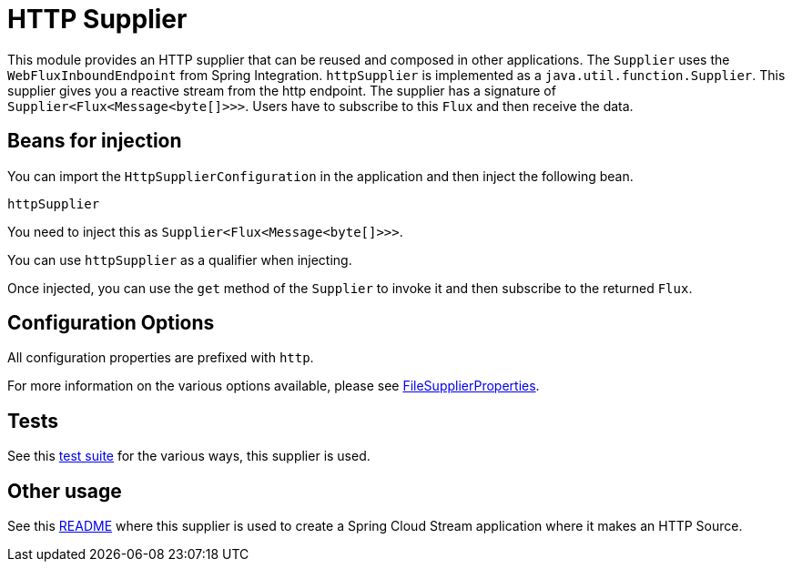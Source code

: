 # HTTP Supplier

This module provides an HTTP supplier that can be reused and composed in other applications.
The `Supplier` uses the `WebFluxInboundEndpoint` from Spring Integration.
`httpSupplier` is implemented as a `java.util.function.Supplier`.
This supplier gives you a reactive stream from the http endpoint. The supplier has a signature of `Supplier<Flux<Message<byte[]>>>`.
Users have to subscribe to this `Flux` and then receive the data.

## Beans for injection

You can import the `HttpSupplierConfiguration` in the application and then inject the following bean.

`httpSupplier`

You need to inject this as `Supplier<Flux<Message<byte[]>>>`.

You can use `httpSupplier` as a qualifier when injecting.

Once injected, you can use the `get` method of the `Supplier` to invoke it and then subscribe to the returned `Flux`.

## Configuration Options

All configuration properties are prefixed with `http`.

For more information on the various options available, please see https://github.com/spring-cloud/stream-applications/blob/master/functions/supplier/http-supplier/src/main/java/org/springframework/cloud/fn/supplier/http/HttpSupplierProperties.java[FileSupplierProperties].

## Tests

See this https://github.com/spring-cloud/stream-applications/blob/master/functions/supplier/http-supplier/src/test/java/org/springframework/cloud/fn/supplier/http/HttpSupplierApplicationTests.java[test suite] for the various ways, this supplier is used.

## Other usage

See this https://github.com/spring-cloud/stream-applications/blob/master/applications/source/http-source/README.adoc[README] where this supplier is used to create a Spring Cloud Stream application where it makes an HTTP Source.